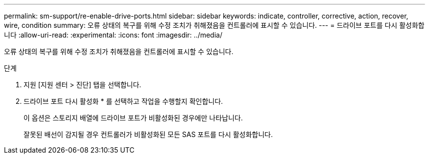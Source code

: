 ---
permalink: sm-support/re-enable-drive-ports.html 
sidebar: sidebar 
keywords: indicate, controller, corrective, action, recover, wire, condition 
summary: 오류 상태의 복구를 위해 수정 조치가 취해졌음을 컨트롤러에 표시할 수 있습니다. 
---
= 드라이브 포트를 다시 활성화합니다
:allow-uri-read: 
:experimental: 
:icons: font
:imagesdir: ../media/


[role="lead"]
오류 상태의 복구를 위해 수정 조치가 취해졌음을 컨트롤러에 표시할 수 있습니다.

.단계
. 지원 [지원 센터 > 진단] 탭을 선택합니다.
. 드라이브 포트 다시 활성화 * 를 선택하고 작업을 수행할지 확인합니다.
+
이 옵션은 스토리지 배열에 드라이브 포트가 비활성화된 경우에만 나타납니다.

+
잘못된 배선이 감지될 경우 컨트롤러가 비활성화된 모든 SAS 포트를 다시 활성화합니다.


